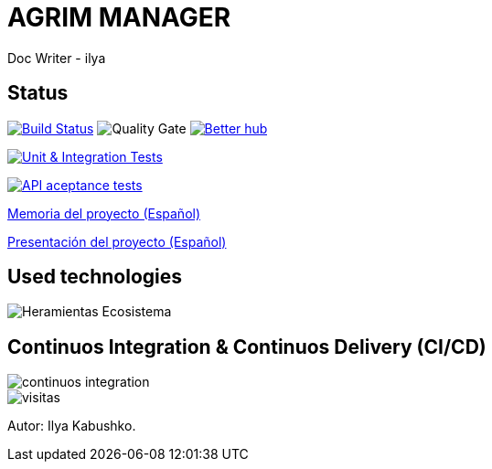 = AGRIM MANAGER
Doc Writer - ilya

== Status

image:https://travis-ci.org/Ruskab/agrimManager.svg?branch=develop["Build Status", link="https://travis-ci.org/erebor/asciidoctor"]
image:https://sonarcloud.io/api/project_badges/measure?project=ilya.dev%3AagrimManager&metric=alert_status["Quality Gate"]
image:https://bettercodehub.com/edge/badge/Ruskab/agrimManager?branch=develop["Better hub", link="https://bettercodehub.com/"]

image:https://github.com/Ruskab/agrimManager/workflows/Unit%20&%20Integration%20Tests/badge.svg["Unit & Integration Tests", link="https://github.com/Ruskab/agrimManager/actions?query=workflow%3A%22Unit+%26+Integration+Tests%22"]

image:https://github.com/Ruskab/agrimManager/workflows/API%20contoller%20aceptance%20tests%20in%20deployed%20application/badge.svg["API aceptance tests", link="https://github.com/Ruskab/agrimManager/actions?query=workflow%3A%22API+contoller+aceptance+tests+in+deployed+application%22"]

https://www.notion.so/Trabajo-fin-de-grado-a8d44826c2494e15bcb235fc1019938d#cd3ccf181d9c4a1b9253416cd9b74f57[Memoria del proyecto (Español)]

https://www.notion.so/Trabajo-fin-de-grado-a8d44826c2494e15bcb235fc1019938d#cd3ccf181d9c4a1b9253416cd9b74f57[Presentación del proyecto (Español)]


== Used technologies

image::documentation/other/softwareecosystem/Heramientas_Ecosistema.svg[]

== Continuos Integration & Continuos Delivery (CI/CD)

image::documentation/other/cicd/continuos_integration.svg[]


image::https://profile-counter.glitch.me/Ruskab/count.svg[visitas]


Autor: Ilya Kabushko.
